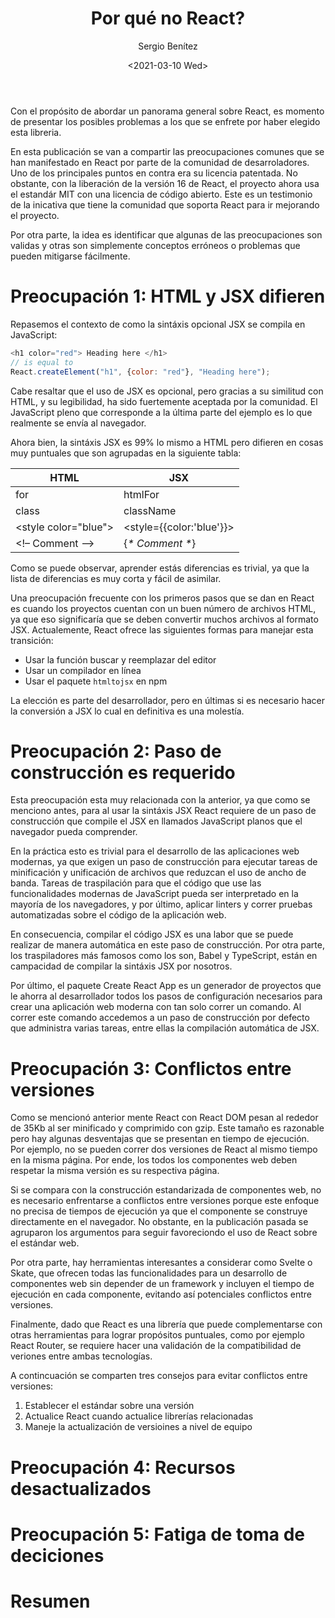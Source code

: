 #+TITLE: Por qué no React?
#+DESCRIPTION: Serie que recopila una descripción general de React
#+AUTHOR: Sergio Benítez
#+DATE:<2021-03-10 Wed> 
#+STARTUP: fold
#+HUGO_BASE_DIR: ~/Development/suabochica-blog/
#+HUGO_SECTION: /post
#+HUGO_WEIGHT: auto
#+HUGO_AUTO_SET_LASTMOD: t

Con el propósito de abordar un panorama general sobre React, es momento de presentar los posibles problemas a los que se enfrete por haber elegido esta libreria.

En esta publicación se van a compartir las preocupaciones comunes que se han manifestado en React por parte de la comunidad de desarroladores. Uno de los principales puntos en contra era su licencia patentada. No obstante, con la liberación de la versión 16 de React, el proyecto ahora usa el estandár MIT con una licencia de código abierto. Este es un testimonio de la inicativa que tiene la comunidad que soporta React para ir mejorando el proyecto.

Por otra parte, la idea es identificar que algunas de las preocupaciones son validas y otras son simplemente conceptos erróneos o problemas que pueden mitigarse fácilmente.

* Preocupación 1: HTML y JSX difieren

Repasemos el contexto de como la sintáxis opcional JSX se compila en JavaScript:

#+begin_src javascript
<h1 color="red"> Heading here </h1>
// is equal to
React.createElement("h1", {color: "red"}, "Heading here");
#+end_src

Cabe resaltar que el uso de JSX es opcional, pero gracias a su similitud con HTML, y su legibilidad, ha sido fuertemente aceptada por la comunidad. El JavaScript pleno que corresponde a la última parte del ejemplo es lo que realmente se envía al navegador.

Ahora bien, la sintáxis JSX es 99% lo mismo a HTML pero difieren en cosas muy puntuales que son agrupadas en la siguiente tabla:

| HTML                 | JSX                      |
|----------------------+--------------------------|
| for                  | htmlFor                  |
| class                | className                |
| <style color="blue"> | <style={{color:'blue'}}> |
| <!-- Comment -->     | {/* Comment */}          |

Como se puede observar, aprender estás diferencias es trivial, ya que la lista de diferencias es muy corta y fácil de asimilar.

Una preocupación frecuente con los primeros pasos que se dan en React es cuando los proyectos cuentan con un buen número de archivos HTML, ya que eso significaría que se deben convertir muchos archivos al formato JSX. Actualemente, React ofrece las siguientes formas para manejar esta transición:

- Usar la función buscar y reemplazar del editor
- Usar un compilador en línea
- Usar el paquete ~htmltojsx~ en npm

La elección es parte del desarrollador, pero en últimas si es necesario hacer la conversión a JSX lo cual en definitiva es una molestía.
  
* Preocupación 2: Paso de construcción es requerido

Esta preocupación esta muy relacionada con la anterior, ya que como se menciono antes, para al usar la sintáxis JSX React requiere de un paso de construcción que compile el JSX en llamados JavaScript planos que el navegador pueda comprender.

En la práctica esto es trivial para el desarrollo de las aplicaciones web modernas, ya que exigen un paso de construcción para ejecutar tareas de minificación y unificación de archivos que reduzcan el uso de ancho de banda. Tareas de traspilación para que el código que use las funcionalidades modernas de JavaScript pueda ser interpretado en la mayoría de los navegadores, y por último, aplicar linters y correr pruebas automatizadas sobre el código de la aplicación web.

En consecuencia, compilar el código JSX es una labor que se puede realizar de manera automática en este paso de construcción. Por otra parte, los traspiladores más famosos como los son, Babel y TypeScript, están en campacidad de compilar la sintáxis JSX por nosotros.

Por último, el paquete Create React App es un generador de proyectos que le ahorra al desarrollador todos los pasos de configuración necesarios para crear una aplicación web moderna con tan solo correr un comando. Al correr este comando accedemos a un paso de construcción por defecto que administra varias tareas, entre ellas la compilación automática de JSX.

* Preocupación 3: Conflictos entre versiones

Como se mencionó anterior mente React con React DOM pesan al rededor de 35Kb al ser minificado y comprimido con gzip. Este tamaño es razonable pero hay algunas desventajas que se presentan en tiempo de ejecución. Por ejemplo, no se pueden correr dos versiones de React al mismo tiempo en la misma página. Por ende, los todos los componentes web deben respetar la misma versión es su respectiva página.

Si se compara con la construcción estandarizada de componentes web, no es necesario enfrentarse a conflictos entre versiones porque este enfoque no precisa de tiempos de ejecución ya que el componente se construye directamente en el navegador. No obstante, en la publicación pasada se agruparon los argumentos para seguir favoreciondo el uso de React sobre el estándar web.

Por otra parte, hay herramientas interesantes a considerar como Svelte o Skate, que ofrecen todas las funcionalidades para un desarrollo de componentes web sin depender de un framework y incluyen el tiempo de ejecución en cada componente, evitando así potenciales conflictos entre versiones.

Finalmente, dado que React es una librería que puede complementarse con otras herramientas para lograr propósitos puntuales, como por ejemplo React Router, se requiere hacer una validación de la compatibilidad de veriones entre ambas tecnologías.

A contincuación se comparten tres consejos para evitar conflictos entre versiones:

1. Establecer el estándar sobre una versión
2. Actualice React cuando actualice librerías relacionadas
3. Maneje la actualización de versioines a nivel de equipo

* Preocupación 4: Recursos desactualizados
* Preocupación 5: Fatiga de toma de deciciones
* Resumen
